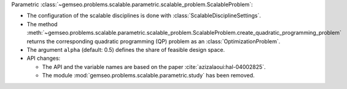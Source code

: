 Parametric :class:`~gemseo.problems.scalable.parametric.scalable_problem.ScalableProblem`:

- The configuration of the scalable disciplines is done with :class:`ScalableDisciplineSettings`.
- The method :meth:`~gemseo.problems.scalable.parametric.scalable_problem.ScalableProblem.create_quadratic_programming_problem` returns the corresponding quadratic programming (QP) problem as an :class:`OptimizationProblem`.
- The argument ``alpha`` (default: 0.5) defines the share of feasible design space.
- API changes:

  - The API and the variable names are based on the paper :cite:`azizalaoui:hal-04002825`.
  - The module :mod:`gemseo.problems.scalable.parametric.study` has been removed.
